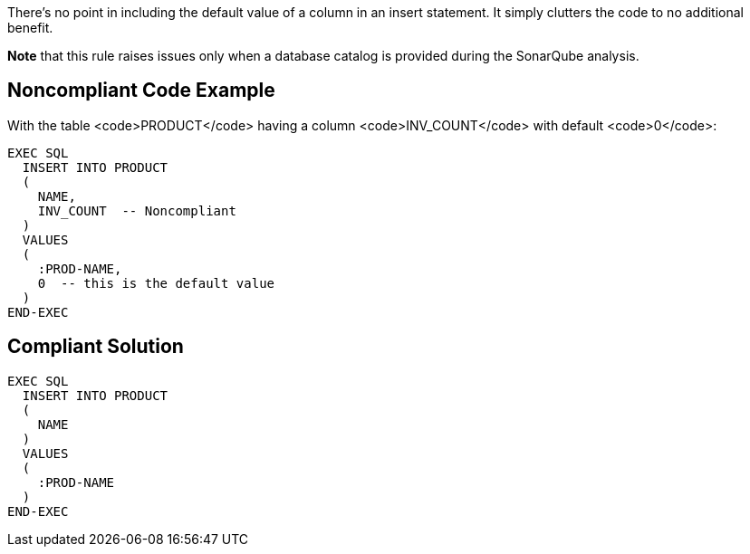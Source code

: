 There's no point in including the default value of a column in an insert statement. It simply clutters the code to no additional benefit.

*Note* that this rule raises issues only when a database catalog is provided during the SonarQube analysis.


== Noncompliant Code Example

With the table <code>PRODUCT</code> having a column <code>INV_COUNT</code> with default <code>0</code>:

----
EXEC SQL
  INSERT INTO PRODUCT
  (
    NAME,
    INV_COUNT  -- Noncompliant
  )
  VALUES
  (
    :PROD-NAME,
    0  -- this is the default value
  )
END-EXEC
----


== Compliant Solution

----
EXEC SQL
  INSERT INTO PRODUCT
  (
    NAME
  )
  VALUES
  (
    :PROD-NAME
  )
END-EXEC
----


